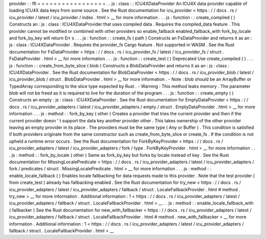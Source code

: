 provider
:
:
ffi
=
=
=
=
=
=
=
=
=
=
=
=
=
=
=
=
=
.
.
js
:
class
:
:
ICU4XDataProvider
An
ICU4X
data
provider
capable
of
loading
ICU4X
data
keys
from
some
source
.
See
the
Rust
documentation
for
icu_provider
<
https
:
/
/
docs
.
rs
/
icu_provider
/
latest
/
icu_provider
/
index
.
html
>
__
for
more
information
.
.
.
js
:
function
:
:
create_compiled
(
)
Constructs
an
:
js
:
class
:
ICU4XDataProvider
that
uses
compiled
data
.
Requires
the
compiled_data
feature
.
This
provider
cannot
be
modified
or
combined
with
other
providers
so
enable_fallback
enabled_fallback_with
fork_by_locale
and
fork_by_key
will
return
Err
s
.
.
.
js
:
function
:
:
create_fs
(
path
)
Constructs
an
FsDataProvider
and
returns
it
as
an
:
js
:
class
:
ICU4XDataProvider
.
Requires
the
provider_fs
Cargo
feature
.
Not
supported
in
WASM
.
See
the
Rust
documentation
for
FsDataProvider
<
https
:
/
/
docs
.
rs
/
icu_provider_fs
/
latest
/
icu_provider_fs
/
struct
.
FsDataProvider
.
html
>
__
for
more
information
.
.
.
js
:
function
:
:
create_test
(
)
Deprecated
Use
create_compiled
(
)
.
.
.
js
:
function
:
:
create_from_byte_slice
(
blob
)
Constructs
a
BlobDataProvider
and
returns
it
as
an
:
js
:
class
:
ICU4XDataProvider
.
See
the
Rust
documentation
for
BlobDataProvider
<
https
:
/
/
docs
.
rs
/
icu_provider_blob
/
latest
/
icu_provider_blob
/
struct
.
BlobDataProvider
.
html
>
__
for
more
information
.
-
Note
:
blob
should
be
an
ArrayBuffer
or
TypedArray
corresponding
to
the
slice
type
expected
by
Rust
.
-
Warning
:
This
method
leaks
memory
.
The
parameter
blob
will
not
be
freed
as
it
is
required
to
live
for
the
duration
of
the
program
.
.
.
js
:
function
:
:
create_empty
(
)
Constructs
an
empty
:
js
:
class
:
ICU4XDataProvider
.
See
the
Rust
documentation
for
EmptyDataProvider
<
https
:
/
/
docs
.
rs
/
icu_provider_adapters
/
latest
/
icu_provider_adapters
/
empty
/
struct
.
EmptyDataProvider
.
html
>
__
for
more
information
.
.
.
js
:
method
:
:
fork_by_key
(
other
)
Creates
a
provider
that
tries
the
current
provider
and
then
if
the
current
provider
doesn
'
t
support
the
data
key
another
provider
other
.
This
takes
ownership
of
the
other
provider
leaving
an
empty
provider
in
its
place
.
The
providers
must
be
the
same
type
(
Any
or
Buffer
)
.
This
condition
is
satisfied
if
both
providers
originate
from
the
same
constructor
such
as
create_from_byte_slice
or
create_fs
.
If
the
condition
is
not
upheld
a
runtime
error
occurs
.
See
the
Rust
documentation
for
ForkByKeyProvider
<
https
:
/
/
docs
.
rs
/
icu_provider_adapters
/
latest
/
icu_provider_adapters
/
fork
/
type
.
ForkByKeyProvider
.
html
>
__
for
more
information
.
.
.
js
:
method
:
:
fork_by_locale
(
other
)
Same
as
fork_by_key
but
forks
by
locale
instead
of
key
.
See
the
Rust
documentation
for
MissingLocalePredicate
<
https
:
/
/
docs
.
rs
/
icu_provider_adapters
/
latest
/
icu_provider_adapters
/
fork
/
predicates
/
struct
.
MissingLocalePredicate
.
html
>
__
for
more
information
.
.
.
js
:
method
:
:
enable_locale_fallback
(
)
Enables
locale
fallbacking
for
data
requests
made
to
this
provider
.
Note
that
the
test
provider
(
from
create_test
)
already
has
fallbacking
enabled
.
See
the
Rust
documentation
for
try_new
<
https
:
/
/
docs
.
rs
/
icu_provider_adapters
/
latest
/
icu_provider_adapters
/
fallback
/
struct
.
LocaleFallbackProvider
.
html
#
method
.
try_new
>
__
for
more
information
.
Additional
information
:
1
<
https
:
/
/
docs
.
rs
/
icu_provider_adapters
/
latest
/
icu_provider_adapters
/
fallback
/
struct
.
LocaleFallbackProvider
.
html
>
__
.
.
js
:
method
:
:
enable_locale_fallback_with
(
fallbacker
)
See
the
Rust
documentation
for
new_with_fallbacker
<
https
:
/
/
docs
.
rs
/
icu_provider_adapters
/
latest
/
icu_provider_adapters
/
fallback
/
struct
.
LocaleFallbackProvider
.
html
#
method
.
new_with_fallbacker
>
__
for
more
information
.
Additional
information
:
1
<
https
:
/
/
docs
.
rs
/
icu_provider_adapters
/
latest
/
icu_provider_adapters
/
fallback
/
struct
.
LocaleFallbackProvider
.
html
>
__
